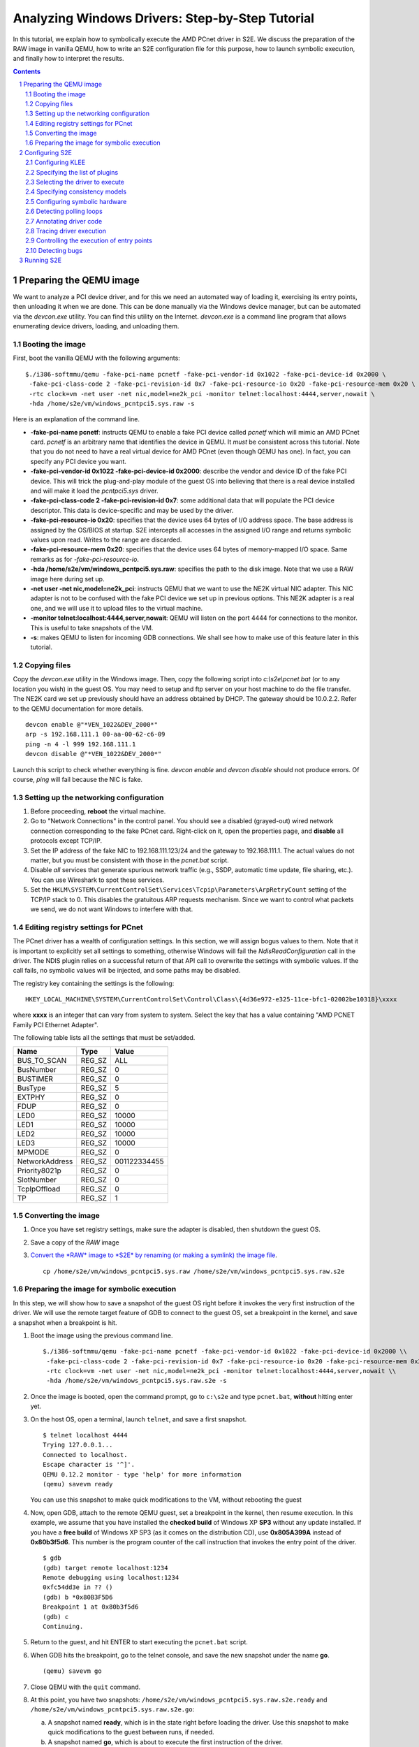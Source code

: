 ================================================
Analyzing Windows Drivers: Step-by-Step Tutorial
================================================

In this tutorial, we explain how to symbolically execute the AMD PCnet driver in S2E.
We discuss the preparation of the RAW image in vanilla QEMU, how to write an S2E configuration
file for this purpose, how to launch symbolic execution, and finally how to interpret the results.

.. contents::
.. sectnum::

Preparing the QEMU image
========================

We want to analyze a PCI device driver, and for this we need an automated way of loading it,
exercising its entry points, then unloading it when we are done.
This can be done manually via the Windows device manager, but can be automated via the *devcon.exe*
utility. You can find this utility on the Internet. *devcon.exe* is a command line program that
allows enumerating device drivers, loading, and unloading them.

Booting the image
-----------------

First, boot the vanilla QEMU with the following arguments:

::

   $./i386-softmmu/qemu -fake-pci-name pcnetf -fake-pci-vendor-id 0x1022 -fake-pci-device-id 0x2000 \
    -fake-pci-class-code 2 -fake-pci-revision-id 0x7 -fake-pci-resource-io 0x20 -fake-pci-resource-mem 0x20 \
    -rtc clock=vm -net user -net nic,model=ne2k_pci -monitor telnet:localhost:4444,server,nowait \
    -hda /home/s2e/vm/windows_pcntpci5.sys.raw -s

Here is an explanation of the command line.

* **-fake-pci-name pcnetf**: instructs QEMU to enable a fake PCI device called *pcnetf* which will mimic an AMD PCnet card. *pcnetf* is an arbitrary name that identifies the device in QEMU. It *must* be consistent across this tutorial. Note that you do not need to have a real virtual device for AMD PCnet (even though QEMU has one). In fact, you can specify any PCI device you want.

* **-fake-pci-vendor-id 0x1022 -fake-pci-device-id 0x2000**: describe the vendor and device ID of the fake PCI device. This will trick the plug-and-play module of the guest OS into believing that  there is a real device installed and will make it load the *pcntpci5.sys* driver.

* **-fake-pci-class-code 2 -fake-pci-revision-id 0x7**: some additional data that will populate the PCI device descriptor. This data is device-specific and may be used by the driver.

* **-fake-pci-resource-io 0x20**: specifies that the device uses 64 bytes of I/O address space. The base address is assigned by the OS/BIOS at startup. S2E intercepts all accesses in the assigned I/O range and returns symbolic values upon read. Writes to the range are discarded.

* **-fake-pci-resource-mem 0x20**: specifies that the device uses 64 bytes of memory-mapped I/O space. Same remarks as for *-fake-pci-resource-io*.

* **-hda /home/s2e/vm/windows_pcntpci5.sys.raw**: specifies the path to the disk image. Note that we use a RAW image here during set up.

* **-net user -net nic,model=ne2k_pci**: instructs QEMU that we want to use the NE2K virtual NIC adapter. This NIC adapter is not to be confused with the fake PCI device we set up in previous options. This NE2K adapter is a real one, and we will use it to upload files to the virtual machine.

* **-monitor telnet:localhost:4444,server,nowait**: QEMU will listen on the port 4444 for connections to the monitor. This is useful to take snapshots of the VM.

* **-s**: makes QEMU to listen for incoming GDB connections. We shall see how to make use of this feature later in this tutorial.

Copying files
-------------

Copy the *devcon.exe* utility in the Windows image.
Then, copy the following script into *c:\\s2e\\pcnet.bat* (or to any location you wish) in the guest OS.
You may need to setup and ftp server on your host machine to do the file transfer. The NE2K card we set up previously
should have an address obtained by DHCP. The gateway should be 10.0.2.2. Refer to the QEMU documentation for more details.

::

   devcon enable @"*VEN_1022&DEV_2000*"
   arp -s 192.168.111.1 00-aa-00-62-c6-09
   ping -n 4 -l 999 192.168.111.1
   devcon disable @"*VEN_1022&DEV_2000*"


Launch this script to check whether everything is fine. *devcon enable* and *devcon disable* should not produce errors.
Of course, *ping* will fail because the NIC is fake.


Setting up the networking configuration
---------------------------------------

1. Before proceeding, **reboot** the virtual machine.
2. Go to "Network Connections" in the control panel. You should see a disabled (grayed-out) wired network connection corresponding to the fake PCnet card. Right-click on it, open the properties page, and **disable** all protocols except TCP/IP.
3. Set the IP address of the fake NIC to 192.168.111.123/24 and the gateway to 192.168.111.1. The actual values do not matter, but you must be consistent with those in the *pcnet.bat* script.
4. Disable *all* services that generate spurious network traffic (e.g., SSDP, automatic time update, file sharing, etc.). You can use Wireshark to spot these services.
5. Set the ``HKLM\SYSTEM\CurrentControlSet\Services\Tcpip\Parameters\ArpRetryCount`` setting of the TCP/IP stack to 0.
   This disables the gratuitous ARP requests mechanism. Since we want to control what packets we send, we do not want Windows to interfere with that.



Editing registry settings for PCnet
-----------------------------------

The PCnet driver has a wealth of configuration settings. In this section, we will assign bogus values to them. Note that it is important to explicitly set all
settings to something, otherwise Windows will fail the *NdisReadConfiguration* call in the driver. The NDIS plugin relies on a successful return of that API call
to overwrite the settings with symbolic values. If the call fails, no symbolic values will be injected, and some paths may be disabled.

The registry key containing the settings is the following:

::

    HKEY_LOCAL_MACHINE\SYSTEM\CurrentControlSet\Control\Class\{4d36e972-e325-11ce-bfc1-02002be10318}\xxxx

where **xxxx** is an integer that can vary from system to system. Select the key that has a value containing "AMD PCNET Family PCI Ethernet Adapter".

The following table lists all the settings that must be set/added.

================     =============   ================
Name                 Type            Value
================     =============   ================
BUS_TO_SCAN          REG_SZ          ALL
BusNumber            REG_SZ          0
BUSTIMER             REG_SZ          0
BusType              REG_SZ          5
EXTPHY               REG_SZ          0
FDUP                 REG_SZ          0
LED0                 REG_SZ          10000
LED1                 REG_SZ          10000
LED2                 REG_SZ          10000
LED3                 REG_SZ          10000
MPMODE               REG_SZ          0
NetworkAddress       REG_SZ          001122334455
Priority8021p        REG_SZ          0
SlotNumber           REG_SZ          0
TcpIpOffload         REG_SZ          0
TP                   REG_SZ          1
================     =============   ================

Converting the image
--------------------

1. Once you have set registry settings, make sure the adapter is disabled, then shutdown the guest OS.
2. Save a copy of the *RAW* image
3. `Convert the *RAW* image to *S2E* by renaming (or making a symlink) the image file <../ImageInstallation.html>`_.

   ::

       cp /home/s2e/vm/windows_pcntpci5.sys.raw /home/s2e/vm/windows_pcntpci5.sys.raw.s2e

Preparing the image for symbolic execution
------------------------------------------

In this step, we will show how to save a snapshot of the guest OS right before it invokes the very first instruction of the driver.
We will use the remote target feature of GDB to connect to the guest OS, set a breakpoint in the kernel, and save a snapshot when a breakpoint is hit.

1. Boot the image using the previous command line.

   ::

       $./i386-softmmu/qemu -fake-pci-name pcnetf -fake-pci-vendor-id 0x1022 -fake-pci-device-id 0x2000 \\
        -fake-pci-class-code 2 -fake-pci-revision-id 0x7 -fake-pci-resource-io 0x20 -fake-pci-resource-mem 0x20 \\
        -rtc clock=vm -net user -net nic,model=ne2k_pci -monitor telnet:localhost:4444,server,nowait \\
        -hda /home/s2e/vm/windows_pcntpci5.sys.raw.s2e -s

2. Once the image is booted, open the command prompt, go to ``c:\s2e`` and type ``pcnet.bat``, **without** hitting enter yet.

3. On the host OS, open a terminal, launch ``telnet``, and save a first snapshot.

   ::

          $ telnet localhost 4444
          Trying 127.0.0.1...
          Connected to localhost.
          Escape character is '^]'.
          QEMU 0.12.2 monitor - type 'help' for more information
          (qemu) savevm ready

   You can use this snapshot to make quick modifications to the VM, without rebooting the guest

4. Now, open GDB, attach to the remote QEMU guest, set a breakpoint in the kernel, then resume execution.
   In this example, we assume that you have installed the **checked build** of Windows XP **SP3** without any update installed.
   If you have a **free build** of Windows XP SP3 (as it comes on the distribution CD), use **0x805A399A** instead of **0x80b3f5d6**.
   This number is the program counter of the call instruction that invokes the entry point of the driver.

   ::

         $ gdb
         (gdb) target remote localhost:1234
         Remote debugging using localhost:1234
         0xfc54dd3e in ?? ()
         (gdb) b *0x80B3F5D6
         Breakpoint 1 at 0x80b3f5d6
         (gdb) c
         Continuing.

5. Return to the guest, and hit ENTER to start executing the ``pcnet.bat`` script.

6. When GDB hits the breakpoint, go to the telnet console, and save the new snapshot under the name **go**.

   ::

         (qemu) savevm go

7. Close QEMU with the ``quit`` command.

8. At this point, you have two snapshots: ``/home/s2e/vm/windows_pcntpci5.sys.raw.s2e.ready`` and ``/home/s2e/vm/windows_pcntpci5.sys.raw.s2e.go``:

   a. A snapshot named **ready**, which is in the state right before loading the driver. Use this snapshot to make quick modifications to the guest between runs, if needed.
   b. A snapshot named **go**, which is about to execute the first instruction of the driver.

Configuring S2E
===============

At this point, we have an image ready to be symbolically executed.
In this section, we will explain how to write an S2E configuration file that controls the behavior of the symbolic execution process.
This file specifies what module to symbolically execute, what parts should be symbolically executed, where to inject symbolic values, and how to kill states.

Before proceeding further, create a file called ``pcntpci5.sys.lua``.
S2E uses LUA as an interpreter for configuration files. As such, these files are fully scriptable and can interact with the symbolic execution engine.
In this tutorial, we cover the basic steps of creating such a file.

Configuring KLEE
----------------

The top level section of the configuration file is ``s2e``.
We start by configuring KLEE, using the ``kleeArgs`` subsection.
Refer to the corresponding section of the documentation for more information about each setting.

::

    s2e = {
        kleeArgs = {
            "--use-batching-search",
            "--use-random-path",

            --Optimizations for faster execution
            "--state-shared-memory",
            "--flush-tbs-on-state-switch=false",

            --Concolic mode for hardware is not supported yet
            "--use-concolic-execution=false",
            "--use-fast-helpers=false"
        }
    }

Specifying the list of plugins
------------------------------

S2E provides the core symbolic execution engine. All the analysis is done by various plugins.
In this step, we will select the plugins required for analyzing Windows device drivers.
Paste the following snippet right after the previous one. In the following parts of the tutorial,
we briefly present each of the plugins.

::

    plugins = {
        "WindowsMonitor",
        "ModuleExecutionDetector",
        "FunctionMonitor",

        "SymbolicHardware",

        "EdgeKiller",

        "ExecutionTracer",
        "ModuleTracer",
        "TranslationBlockTracer",

        "WindowsDriverExerciser",

        "ConsistencyModels",
        "NtoskrnlHandlers",
        "NdisHandlers",

        "BlueScreenInterceptor",
        "WindowsCrashDumpGenerator",

    }

Selecting the driver to execute
-------------------------------

The ``WindowsMonitor`` plugins monitors Windows events and catches module loads and unloads.
The ``ModuleExecutionDetector`` plugin listens to events exported by ``WindowsMonitor`` and reacts
when it detects specific modules.

Configure ``WindowsMonitor`` as follows:

::

    pluginsConfig = {}

    pluginsConfig.WindowsMonitor = {
        version="XPSP3",
        userMode=true,
        kernelMode=true,
        checked=false,
        monitorModuleLoad=true,
        monitorModuleUnload=true,
        monitorProcessUnload=true
    }

This configuration assumes that you run the free build version of Windows XP Service Pack 3.

Now, configure ``ModuleExecutionDetector`` as follows to track loads and unloads of ``pcntpci5.sys``.

::

    pluginsConfig.ModuleExecutionDetector = {
        pcntpci5_sys_1 = {
            moduleName = "pcntpci5.sys",
            kernelMode = true,
        },
    }


Specifying consistency models
-----------------------------

The annotation for NDIS drivers implement the **over-approximate**, **local**, **strict**, and **over-constrained** models.
In this tutorial, we show how to set the **strict** model, in which the only symbolic input comes from the hardware.
Feel free to experiment with other models.

The configuration section looks as follows:

::

    pluginsConfig.ConsistencyModels = {
        model="strict"
    }


    pluginsConfig.WindowsDriverExerciser = {
        moduleIds = {"pcntpci5_sys_1"},
        unloadAction = "kill"
    }

    pluginsConfig.NdisHandlers = {
        moduleIds = {"pcntpci5_sys_1"},
        hwId = "pcnetf",
    }

    pluginsConfig.NtoskrnlHandlers = {
        -- It is also possible to have a different consistency
        -- for specific API functions
        functionConsistencies = {
           f1 = {"RtlAbsoluteToSelfRelativeSD", "strict"},
           f2 = {"RtlSetDaclSecurityDescriptor", "strict"},
           f3 = {"RtlCreateSecurityDescriptor", "strict"},
           f4 = {"RtlAddAccessAllowedAce", "strict"},
        }
    }



Configuring symbolic hardware
-----------------------------

The ``SymbolicHardware`` plugin creates fake PCI (or ISA) devices, which are detected by the OS.
All reads from such devices are symbolic and writes are discarded. Symbolic devices can also generate
interrupts and handle DMA.

The following configuration is specific to the AMD PCNet NIC device.

::

    pluginsConfig.SymbolicHardware = {
         pcntpci5f = {
            id="pcnetf",
            type="pci",
            vid=0x1022,
            pid=0x2000,
            classCode=2,
            revisionId=0x7,
            interruptPin=1,
            resources={
                r0 = { isIo=true, size=0x20, isPrefetchatchable=false},
                r1 = { isIo=false, size=0x20, isPrefetchable=false}
            }
        },
    }



Detecting polling loops
-----------------------

Drivers often use polling loops to check the status of registers.
Polling loops cause the number of states to explode. The `EdgeKiller <../Plugins/EdgeKiller.html>`_ plugin relies on the user
to specify the location of each of these loops and kills the states whenever it detects such loops.
Each configuration entry for this plugin takes a pair of addresses specifying an edge in the control flow graph of
the binary. The plugin kills the state whenever it detects the execution of such an edge.

For the ``pcntpci5.sys`` driver, use the following settings:

::

    pluginsConfig.EdgeKiller = {
        pcntpci5_sys_1 = {
            l1 = {0x14040, 0x1401d},
            l2 = {0x139c2, 0x13993},
            l3 = {0x14c84, 0x14c5e}
       }
    }


*Remark:* Some of these edges kill the failure path of the configuration parsing section.
Make sure that you specified all configuration options in the registry, otherwise execution
might terminate with just one path.


Annotating driver code
----------------------

S2E comes with a powerful ``Annotation`` plugin that allows users to control the behavior of symbolic execution.
Each annotation comes in the form of a LUA function taking as parameters the current execution state and the instance
of the annotation plugin. Such annotation can be used to inject symbolic values, monitor the execution, trim useless states, etc.

In the following sample, we write an annotation ``annotation_example``
that gets called when the instruction at address ``0x169c9`` is executed.
``0x169c9`` is relative to the native load base of the driver.

::

    function annotation_example(state, plg)
       -- Write custom Lua code here (e.g., to inject symbolic values)
    end

    pluginsConfig.Annotation =
    {
        init1 = {
            active=true,
            module="pcntpci5_sys_1",
            address=0x169c9,
            instructionAnnotation="annotation_example"
        }
    }

Tracing driver execution
------------------------

All output is generated by specialized plugins.
S2E does not generate any output by itself, except debugging logs.


In this part of the tutorial, we present three tracing plugins to record module loads/unloads as well as
all executed translation blocks. This can be useful, e.g.,  to generate coverage reports. Analyzing traces is
covered in a different tutorial.

*These plugins have no configurable options. Hence, they do not require configuration sections.*

* The ``ExecutionTracer`` is the main tracing plugin. This plugin abstracts the execution trace file.
  The ``ExecutionTracer`` plugin saves a binary trace file in the ``s2e-last/ExecutionTracer.dat`` file.
  This file is composed of generic trace items. Each item can have an arbitrary format, determined by the various tracing plugins.

* The ``ModuleTracer``  plugin listens to module events exported by the ``WindowsInterceptor`` plugin (or other plugins exporting the ``Interceptor`` interface) and writes them to the trace by invoking API exported by the ``ExecutionTrace`` plugin.

* Finally, the ``TranslationBlockTracer`` plugin writes the register input and output of each executed translation block.
  Whenever a translation block of a module specified in the ``ModuleExecutionDetector`` plugin is executed, the ``TranslationBlockTracer`` plugin records it in the trace.


Controlling the execution of entry points
-----------------------------------------

The ``StateManager`` plugins periodically chooses one successful state at random and kills the remaining states.
The ``NdisHandlers`` plugin uses the ``StateManager`` plugin to suspend all paths that successfully returned from the
entry points (e.g., a successful initialization). Whenever no more new translation blocks are covered during a
*timeout* interval, the ``StateManager`` plugin kills all remaining states but one successful, and lets symbolic execution
continue from the remaining state. This copes with the state explosion problem.

::

    pluginsConfig.StateManager = {
        timeout=60
    }


*Note:* StateManager is being phased out and replaced by concolic execution. Updates soon.
If you would like to use it, e.g., to reproduce the DDT experiments from the TOCS paper, checkout
an S2E version from early August 2011.

Detecting bugs
--------------

The ``BlueScreenInterceptor`` and ``WindowsCrashDumpGenerator`` turn S2E into a basic bug finder.
The BSOD detector kills all the states that crashes, while the crash dump generator produces dumps that can be opened
and analyzed in WinDbg.

Dump files are as large as the physical memory and take some time to generate, hence the ``BlueScreenInterceptor`` plugin options specify whether to generate a crash dump, and the maximum number of such dumps.

::

    pluginsConfig.BlueScreenInterceptor = {
        generateCrashDump = false,
        maxDumpCount = 2
    }


Running S2E
===========

Now that the configuration file is ready, it is time to launch S2E.
Notice that we use the S2E-enabled QEMU in the **i386-s2e-softmmu** folder.

::

    $./i386-s2e-softmmu/qemu -rtc clock=vm -net user -net nic,model=ne2k_pci -hda pcntpci5.sys.raw.s2e -s2e-config-file pcntpci5.sys.lua -loadvm go

This command will create an ``s2e-out-???`` folder, where ``???`` is the sequence number of the run.
``s2e-last`` is a symbolic link that points to the latest run.

The folder contains various files generated by S2E or plugins. Here is a short list:

* **debug.txt**: contains detailed debug output from S2E and all plugins.
* **warnings.txt**: contains warning output from S2E and all plugins.
* **messages.txt**: contains various messages, less verbose than **debug.txt**.
* **s2e.cmdline**: the command line used to launch S2E.
* **s2e.config.lua**: a copy of the configuration file. This is useful if you tweak the configuration file between different runs.
  It allows you to quickly rerun specific experiments, without losing any configuration.
* **s2e.db**: sqlite database, used by some plugins.
* **ExecutionTracer.dat**: the  execution trace generated by the ``ExecutionTracer`` plugin.


